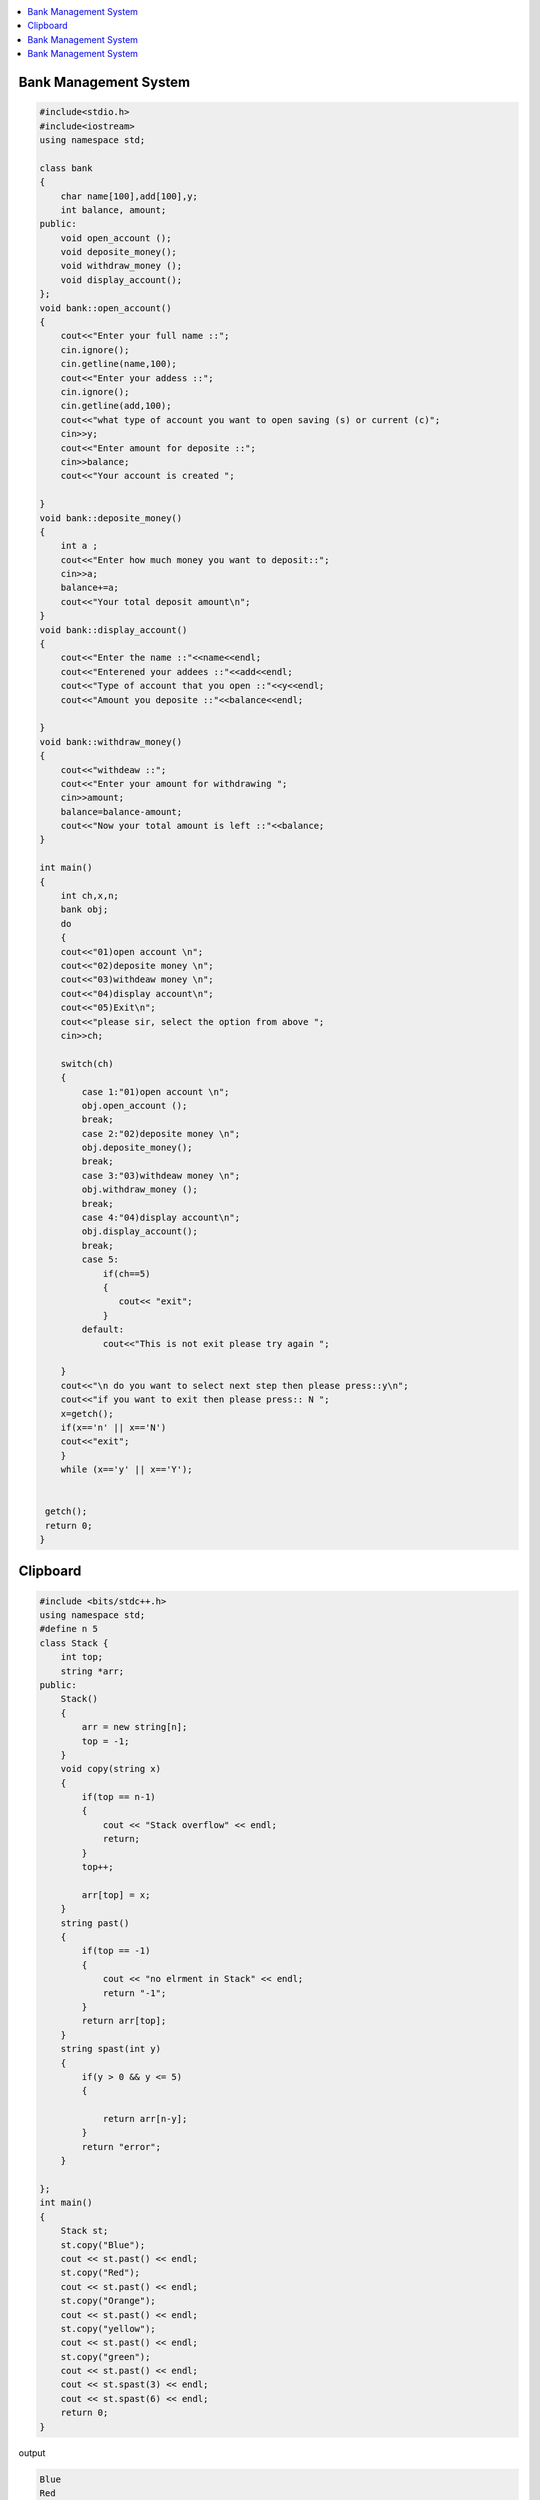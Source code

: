 .. contents::
   :local:
   :depth: 3
  
Bank Management System
===============================================================================


.. code:: c++


    #include<stdio.h>
    #include<iostream>
    using namespace std;

    class bank
    {
        char name[100],add[100],y;
        int balance, amount;
    public:
        void open_account ();
        void deposite_money();
        void withdraw_money ();
        void display_account();
    };
    void bank::open_account()
    {
        cout<<"Enter your full name ::";
        cin.ignore();
        cin.getline(name,100);
        cout<<"Enter your addess ::";
        cin.ignore();
        cin.getline(add,100);
        cout<<"what type of account you want to open saving (s) or current (c)";
        cin>>y;
        cout<<"Enter amount for deposite ::";
        cin>>balance;
        cout<<"Your account is created ";

    }
    void bank::deposite_money()
    {
        int a ;
        cout<<"Enter how much money you want to deposit::";
        cin>>a;
        balance+=a;
        cout<<"Your total deposit amount\n";
    }
    void bank::display_account()
    {
        cout<<"Enter the name ::"<<name<<endl;
        cout<<"Enterened your addees ::"<<add<<endl;
        cout<<"Type of account that you open ::"<<y<<endl;
        cout<<"Amount you deposite ::"<<balance<<endl;

    }
    void bank::withdraw_money()
    {
        cout<<"withdeaw ::";
        cout<<"Enter your amount for withdrawing ";
        cin>>amount;
        balance=balance-amount;
        cout<<"Now your total amount is left ::"<<balance;
    }

    int main()
    {
        int ch,x,n;
        bank obj;
        do
        {
        cout<<"01)open account \n";
        cout<<"02)deposite money \n";
        cout<<"03)withdeaw money \n";
        cout<<"04)display account\n";
        cout<<"05)Exit\n";
        cout<<"please sir, select the option from above ";
        cin>>ch;

        switch(ch)
        {
            case 1:"01)open account \n";
            obj.open_account ();
            break;
            case 2:"02)deposite money \n";
            obj.deposite_money();
            break;
            case 3:"03)withdeaw money \n";
            obj.withdraw_money ();
            break;
            case 4:"04)display account\n";
            obj.display_account();
            break;
            case 5:
                if(ch==5)
                {
                   cout<< "exit";
                }
            default:
                cout<<"This is not exit please try again ";

        }
        cout<<"\n do you want to select next step then please press::y\n";
        cout<<"if you want to exit then please press:: N ";
        x=getch();
        if(x=='n' || x=='N')
        cout<<"exit";
        }
        while (x=='y' || x=='Y');


     getch();
     return 0;
    }
    
Clipboard 
===============================================================================

.. code:: c++


      #include <bits/stdc++.h>
      using namespace std;
      #define n 5
      class Stack {
          int top;
          string *arr;
      public:
          Stack()
          {
              arr = new string[n];
              top = -1;
          }
          void copy(string x)
          {
              if(top == n-1)
              {
                  cout << "Stack overflow" << endl;
                  return;
              }
              top++;

              arr[top] = x;
          }
          string past()
          {
              if(top == -1)
              {
                  cout << "no elrment in Stack" << endl;
                  return "-1";
              }
              return arr[top];
          }
          string spast(int y)
          {
              if(y > 0 && y <= 5)
              {

                  return arr[n-y];
              }
              return "error";
          }

      };
      int main()
      {
          Stack st;
          st.copy("Blue");
          cout << st.past() << endl;
          st.copy("Red");
          cout << st.past() << endl;
          st.copy("Orange");
          cout << st.past() << endl;
          st.copy("yellow");
          cout << st.past() << endl;
          st.copy("green");
          cout << st.past() << endl;
          cout << st.spast(3) << endl;
          cout << st.spast(6) << endl;
          return 0;
      }


output

.. code:: c++

      Blue
      Red
      Orange
      yellow
      green
      Orange
      error

Bank Management System
===============================================================================

// Design a Data Structure SpecialStack that supports
// all the stack operations like push(), pop(), isEmpty(), 
// isFull() and an additional operation getMin() which 
// should return minimum element from the SpecialStack. 
// All these operations of SpecialStack must be O(1)

  
Bank Management System
===============================================================================

C/C++ Test: Set #5
Q1.Develop an application that does the following:
 
Continuously maintains prices (for each product) in ascending order based on supplied inputs.
Each input contains the following type of record:
struct Book {
char Product[5];            	/* E.g. “P1”, “P2”, etc. */
int Price;             	/* E.g. 2000, 3000, etc */
int SeqNum;        	/* Positive number, e.g. 1, 2, 3 */
};
 
In order to demonstrate the working of this application, prepare the following methods/functions:
1. 	Book* Load()
From the given inputs, create and store data as Book records in a list (in the same sequence as given) and return this list.
2. 	void Process(const Book* newBook)
Use the information inside newBook to maintain topmost 5 prices in ascending order for this input product – in appropriate data structure(s).
Display this product’s processed information in the specified output format.
NOTE: For output purposes – assume topmost default values of Price to be zero.
 
Given the above specifications, the application is expected to execute as follows:
1. 	Create/initialize the required data storage(s).
2. 	Call Load() and iterate through the returned list.
3. 	For each element iterated in the above list - call Process() for that element.
 
Guidelines
1.     Make suitable assumptions and decisions regarding data types, data structures and their relationships.
2.     Error & boundary conditions should be appropriately handled
3.     Application output should clearly demonstrate the required functionality
4.     Application code should be optimized for least memory usage and least processing time - during execution.
 

The list of inputs for creating Book records is given below:
P3, 3350, 1
P1, 1500, 2
P2, 2400, 3
P1, 1300, 4
P3, 50, 5
P1, 1450, 6
P2, -1000, 7
P3, -50, 8
P1, 1350, 9
P2, 2350, 10
P1, 1400, 11
P3, 3400, 12
P1, 1300, 13
P2, -2350, 14
P1, 1250, 15
P3, 3350, 16
 
The format of expected output is given below (Price values separated by commas):
<SeqNum>: <Product> || <topmost 5 Price values ascending from left to right> ||
 
Input example (for reference only) is given below:
K7, 100, 1
K7, 90, 2
K7, 110, 3
K5, 80, 4
K7, -10, 5
K7, 80, 6
K7, 95, 7
K7, 80, 8
 
Output example (for reference only) is given below:
1: K7 || 100, 0, 0, 0, 0 ||
2: K7 || 90, 100, 0, 0, 0 ||
3: K7 || 90, 100, 110, 0, 0 ||
4: K5 || 80, 0, 0, 0, 0 ||
5: K7 || -10, 90, 100, 110, 0 ||
6: K7 || -10, 80, 90, 100,110 ||
7: K7 || -10, 80, 90, 95, 100 ||
8: K7 || -10, 80, 90, 95, 100 ||

    
